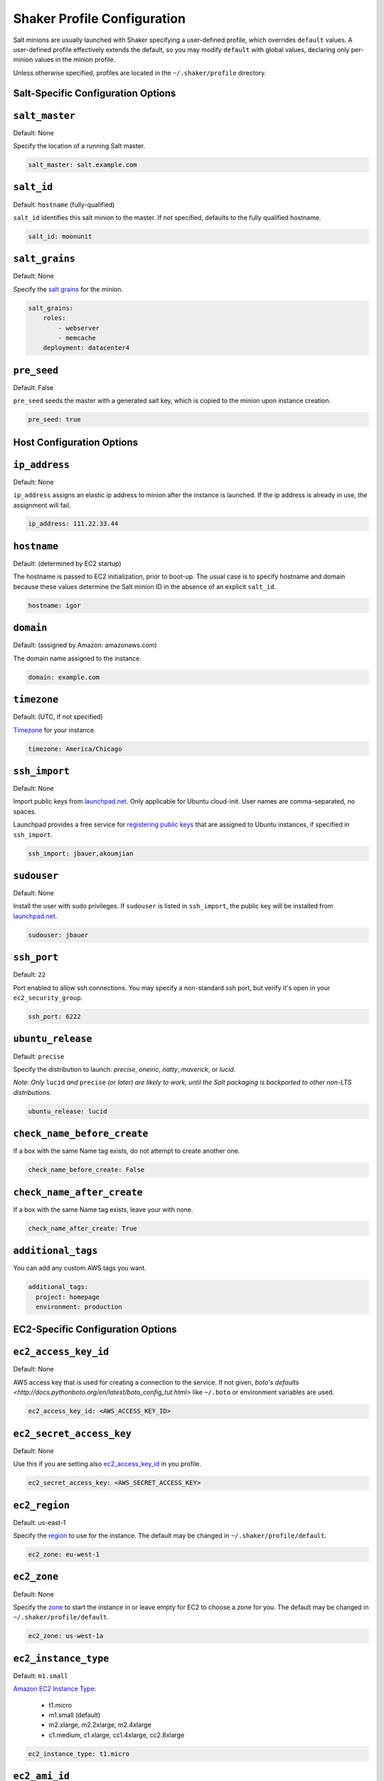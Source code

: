 ============================
Shaker Profile Configuration
============================

Salt minions are usually launched with Shaker specifying a
user-defined profile, which overrides ``default`` values.  A
user-defined profile effectively extends the default, so you may
modify ``default`` with global values, declaring only per-minion
values in the minion profile.

Unless otherwise specified, profiles are located in the
``~/.shaker/profile`` directory.

Salt-Specific Configuration Options
-----------------------------------

``salt_master``
---------------

Default: None

Specify the location of a running Salt master.

.. code-block:: yaml

    salt_master: salt.example.com

``salt_id``
-----------

Default: ``hostname``  (fully-qualified)

``salt_id`` identifies this salt minion to the master.  If not
specified, defaults to the fully qualified hostname.

.. code-block:: yaml

    salt_id: moonunit

``salt_grains``
---------------

Default: None

Specify the `salt grains <http://docs.saltstack.com/topics/targeting/grains.html>`_ for the minion.

.. code-block:: yaml

    salt_grains:
        roles:
            - webserver
            - memcache
        deployment: datacenter4

``pre_seed``
-------------

Default: False

``pre_seed`` seeds the master with a generated salt key, which is
copied to the minion upon instance creation.

.. code-block:: yaml

    pre_seed: true

Host Configuration Options
--------------------------

``ip_address``
--------------

Default: None

``ip_address`` assigns an elastic ip address to minion after the
instance is launched.  If the ip address is already in use, the
assignment will fail.

.. code-block:: yaml

    ip_address: 111.22.33.44

``hostname``
-------------

Default: (determined by EC2 startup)

The hostname is passed to EC2 initialization, prior to boot-up.
The usual case is to specify hostname and domain because these
values determine the Salt minion ID in the absence of an explicit
``salt_id``.

.. code-block:: yaml

    hostname: igor

``domain``
----------

Default: (assigned by Amazon: amazonaws.com)

The domain name assigned to the instance.

.. code-block:: yaml

    domain: example.com


``timezone``
------------

Default: (UTC, if not specified)

`Timezone <http://en.wikipedia.org/wiki/List_of_tz_database_time_zones>`_
for your instance.

.. code-block:: yaml

    timezone: America/Chicago


``ssh_import``
--------------

Default: None

Import public keys from `launchpad.net <http://launchpad.net>`_.
Only applicable for Ubuntu cloud-init.  User names are
comma-separated, no spaces.

Launchpad provides a free service for
`registering public keys <https://help.launchpad.net/YourAccount/CreatingAnSSHKeyPair>`_
that are assigned to Ubuntu instances, if specified in ``ssh_import``.

.. code-block:: yaml

    ssh_import: jbauer,akoumjian

``sudouser``
------------

Default: None

Install the user with sudo privileges.  If ``sudouser`` is listed
in ``ssh_import``, the public key will be installed from
`launchpad.net <http://launchpad.net>`_.

.. code-block:: yaml

    sudouser: jbauer

``ssh_port``
------------

Default: ``22``

Port enabled to allow ssh connections.  You may specify a
non-standard ssh port, but verify it's open in your
``ec2_security_group``.

.. code-block:: yaml

    ssh_port: 6222

``ubuntu_release``
--------------

Default: ``precise``

Specify the distribution to launch: *precise*, *oneiric*, *natty*, *maverick*, or *lucid*.

*Note: Only* ``lucid`` *and* ``precise`` *(or later) are likely to work, until the Salt
packaging is backported to other non-LTS distributions.*

.. code-block:: yaml

    ubuntu_release: lucid

``check_name_before_create``
----------------------------

If a box with the same Name tag exists, do not attempt to create another one.

.. code-block:: yaml

    check_name_before_create: False

``check_name_after_create``
---------------------------

If a box with the same Name tag exists, leave your with none.

.. code-block:: yaml

    check_name_after_create: True

``additional_tags``
---------------------------

You can add any custom AWS tags you want.

.. code-block:: yaml

    additional_tags:
      project: homepage
      environment: production

EC2-Specific Configuration Options
----------------------------------

``ec2_access_key_id``
---------------------

Default: None

AWS access key that is used for creating a connection to the service.
If not given, `boto's defaults <http://docs.pythonboto.org/en/latest/boto_config_tut.html>`
like ``~/.boto`` or environment variables are used.

.. code-block:: yaml

    ec2_access_key_id: <AWS_ACCESS_KEY_ID>


``ec2_secret_access_key``
-------------------------

Default: None

Use this if you are setting also ec2_access_key_id_ in you profile.

.. code-block:: yaml

    ec2_secret_access_key: <AWS_SECRET_ACCESS_KEY>


``ec2_region``
--------------

Default: us-east-1

Specify the
`region <http://docs.aws.amazon.com/AWSEC2/latest/UserGuide/using-regions-availability-zones.html#using-regions-availability-zones-setup>`_
to use for the instance. The default may be changed in ``~/.shaker/profile/default``.

.. code-block:: yaml

    ec2_zone: eu-west-1


``ec2_zone``
------------

Default: None

Specify the
`zone <http://docs.aws.amazon.com/AWSEC2/latest/UserGuide/using-regions-availability-zones.html#using-regions-availability-zones-launching>`_
to start the instance in or leave empty for EC2 to choose a zone for you.
The default may be changed in ``~/.shaker/profile/default``.

.. code-block:: yaml

    ec2_zone: us-west-1a


``ec2_instance_type``
---------------------

Default: ``m1.small``

`Amazon EC2 Instance Type <Specify the http://aws.amazon.com/ec2/instance-types/>`_:

 * t1.micro
 * m1.small  (default)
 * m2.xlarge, m2.2xlarge, m2.4xlarge
 * c1.medium, c1.xlarge, cc1.4xlarge, cc2.8xlarge

.. code-block:: yaml

    ec2_instance_type: t1.micro

``ec2_ami_id``
--------------

Default: None

The `AMI <http://aws.amazon.com/amis>`_ id of the image to launch.
Note that AMI's are region-specific, so you must specify the the
appropriate AMI for the specific ``ec2_zone``.  Specifying
``ec2_ami_id`` overrides ``ubuntu_release`` below.

.. code-block:: yaml

    ec2_ami_id: ami-6ba27502

``ec2_size``
------------

Default: (determined by EC2 startup)

Size of the root partition in gigabytes.  If zero or not specified,
defaults to the instance type.

.. code-block:: yaml

    ec2_size: 20

``ec2_key_name``
----------------

Default: ``default``

Name of the
`key pair <http://docs.amazonwebservices.com/AWSEC2/latest/UserGuide/generating-a-keypair.html>`_
used to create the instance. If not specified and only one key-pair is available, it will be
used.  Otherwise you must disambiguate by specifying the key-pair.

.. code-block:: yaml

    ec2_key_name: rubickey

``ec2_security_group``
----------------------

Default: ``default``

The security group to control port access to the instance (ssh,
http, etc.)  If not specified, use ``default``, which generally
permits port 22 for ssh access.

.. code-block:: yaml

    ec2_security_group: webserver

``ec2_security_groups``
-----------------------

Default: ``[]``

Overrides ``ec2_security_group`` if multiple security groups are needed.

.. code-block:: yaml

    ec2_security_groups:
      - default
      - webserver

``ec2_placement_group``
-----------------------

Default: ``None``

The placement group of the instance. Typically used for high
performance computing.

.. code-block:: yaml

    ec2_placement_group: hpc_cluster

``ec2_monitoring_enabled``
--------------------------

Default: ``false``

Enable EC2 instance monitoring with
`CloudWatch <http://aws.amazon.com/cloudwatch/>`_

.. code-block:: yaml

    ec2_monitoring_enabled: true

``ec2_root_device``
-------------------

Default: ``/dev/sda1``

Specify the root device name for the instance.

.. code-block:: yaml

    ec2_root_device: /dev/sdh
